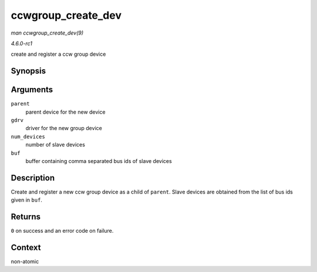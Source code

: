 
.. _API-ccwgroup-create-dev:

===================
ccwgroup_create_dev
===================

*man ccwgroup_create_dev(9)*

*4.6.0-rc1*

create and register a ccw group device


Synopsis
========

.. c:function:: int ccwgroup_create_dev( struct device * parent, struct ccwgroup_driver * gdrv, int num_devices, const char * buf )

Arguments
=========

``parent``
    parent device for the new device

``gdrv``
    driver for the new group device

``num_devices``
    number of slave devices

``buf``
    buffer containing comma separated bus ids of slave devices


Description
===========

Create and register a new ccw group device as a child of ``parent``. Slave devices are obtained from the list of bus ids given in ``buf``.


Returns
=======

``0`` on success and an error code on failure.


Context
=======

non-atomic
